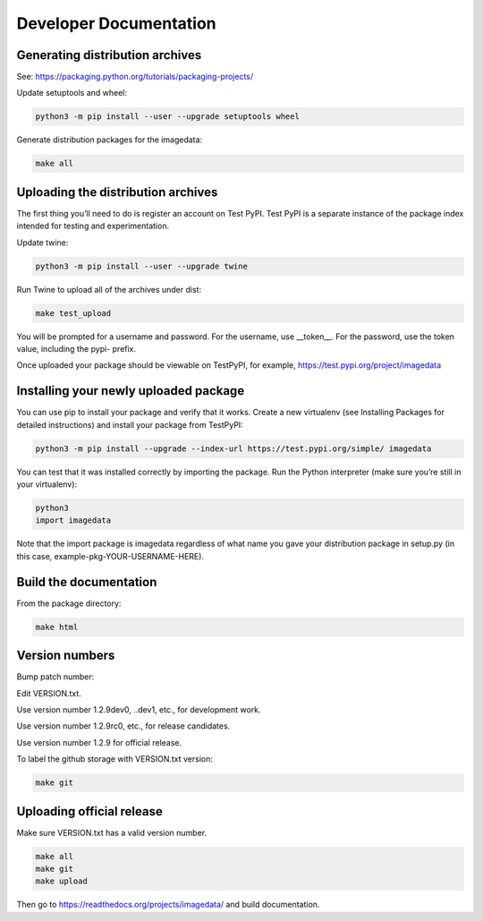 .. _DeveloperDocumentation:

Developer Documentation
=======================

Generating distribution archives
--------------------------------

See: https://packaging.python.org/tutorials/packaging-projects/

Update setuptools and wheel:

.. code-block:: bash

    python3 -m pip install --user --upgrade setuptools wheel

Generate distribution packages for the imagedata:

.. code-block:: bash

    make all

Uploading the distribution archives
-----------------------------------

The first thing you’ll need to do is register an account on Test PyPI.
Test PyPI is a separate instance of the package index intended for testing
and experimentation.

Update twine:

.. code-block:: bash

    python3 -m pip install --user --upgrade twine

Run Twine to upload all of the archives under dist:

.. code-block:: bash

    make test_upload

You will be prompted for a username and password. For the username, use
__token__. For the password, use the token value, including the pypi- prefix.

Once uploaded your package should be viewable on TestPyPI, for example,
https://test.pypi.org/project/imagedata

Installing your newly uploaded package
--------------------------------------

You can use pip to install your package and verify that it works. Create a new
virtualenv (see Installing Packages for detailed instructions) and install your
package from TestPyPI:

.. code-block:: bash

    python3 -m pip install --upgrade --index-url https://test.pypi.org/simple/ imagedata

You can test that it was installed correctly by importing the package. Run the Python interpreter (make sure you’re still in your virtualenv):

.. code-block:: console

    python3
    import imagedata

Note that the import package is imagedata regardless of what name you
gave your distribution package in setup.py (in this case,
example-pkg-YOUR-USERNAME-HERE).

Build the documentation
-----------------------

From the package directory:

.. code-block:: bash

    make html

Version numbers
---------------

Bump patch number:

Edit VERSION.txt.

Use version number 1.2.9dev0, ..dev1, etc., for development work.

Use version number 1.2.9rc0, etc., for release candidates.

Use version number 1.2.9 for official release.

To label the github storage with VERSION.txt version:

.. code-block:: bash

    make git

Uploading official release
-----------------------------------

Make sure VERSION.txt has a valid version number.

.. code-block:: bash

    make all
    make git
    make upload

Then go to https://readthedocs.org/projects/imagedata/ and build documentation.